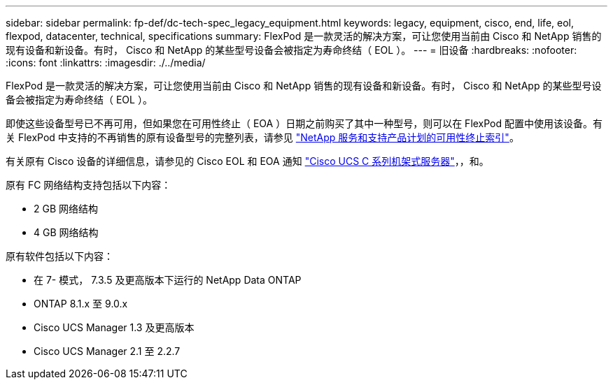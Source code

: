 ---
sidebar: sidebar 
permalink: fp-def/dc-tech-spec_legacy_equipment.html 
keywords: legacy, equipment, cisco, end, life, eol, flexpod, datacenter, technical, specifications 
summary: FlexPod 是一款灵活的解决方案，可让您使用当前由 Cisco 和 NetApp 销售的现有设备和新设备。有时， Cisco 和 NetApp 的某些型号设备会被指定为寿命终结（ EOL ）。 
---
= 旧设备
:hardbreaks:
:nofooter: 
:icons: font
:linkattrs: 
:imagesdir: ./../media/


FlexPod 是一款灵活的解决方案，可让您使用当前由 Cisco 和 NetApp 销售的现有设备和新设备。有时， Cisco 和 NetApp 的某些型号设备会被指定为寿命终结（ EOL ）。

即使这些设备型号已不再可用，但如果您在可用性终止（ EOA ）日期之前购买了其中一种型号，则可以在 FlexPod 配置中使用该设备。有关 FlexPod 中支持的不再销售的原有设备型号的完整列表，请参见 https://mysupport.netapp.com/info/eoa/index.html["NetApp 服务和支持产品计划的可用性终止索引"^]。

有关原有 Cisco 设备的详细信息，请参见的 Cisco EOL 和 EOA 通知 http://www.cisco.com/c/en/us/products/servers-unified-computing/ucs-c-series-rack-servers/eos-eol-notice-listing.html["Cisco UCS C 系列机架式服务器"^]，，和。

原有 FC 网络结构支持包括以下内容：

* 2 GB 网络结构
* 4 GB 网络结构


原有软件包括以下内容：

* 在 7- 模式， 7.3.5 及更高版本下运行的 NetApp Data ONTAP
* ONTAP 8.1.x 至 9.0.x
* Cisco UCS Manager 1.3 及更高版本
* Cisco UCS Manager 2.1 至 2.2.7

